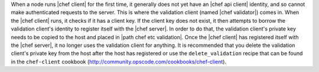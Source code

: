 .. The contents of this file are included in multiple topics.
.. This file should not be changed in a way that hinders its ability to appear in multiple documentation sets.


When a node runs |chef client| for the first time, it generally does not yet have an |chef api client| identity, and so cannot make authenticated requests to the server. This is where the validation client (named |chef validator|) comes in. When the |chef client| runs, it checks if it has a client key. If the client key does not exist, it then attempts to borrow the validation client's identity to register itself with the |chef server|. In order to do that, the validation client's private key needs to be copied to the host and placed in |path chef etc validation|. Once the |chef client| has registered itself with the |chef server|, it no longer uses the validation client for anything. It is recommended that you delete the validation client's private key from the host after the host has registered or use the ``delete_validation`` recipe that can be found in the ``chef-client`` cookbook (http://community.opscode.com/cookbooks/chef-client).
